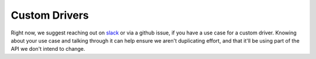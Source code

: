 ==============
Custom Drivers
==============

Right now, we suggest reaching out on `slack <https://join.slack.com/t/hamilton-opensource/shared\_invite/zt-1bjs72asx-wcUTgH7q7QX1igiQ5bbdcg>`_
or via a github issue, if you have a use case for a custom driver. Knowing about your use case and talking through it
can help ensure we aren't duplicating effort, and that it'll be using part of the API we don't intend to change.
